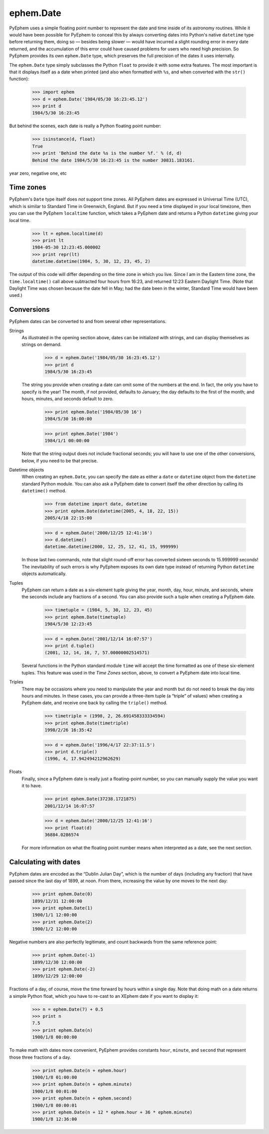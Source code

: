 
ephem.Date
==========

PyEphem uses a simple floating point number
to represent the date and time inside of its astronomy routines.
While it would have been possible for PyEphem to conceal this
by always converting dates into Python's native ``datetime`` type
before returning them,
doing so — besides being slower —
would have incurred a slight rounding error in every date returned,
and the accumulation of this error could have caused problems
for users who need high precision.
So PyEphem provides its own ``ephem.Date`` type,
which preserves the full precision of the dates it uses internally.

The ``ephem.Date`` type simply subclasses the Python ``float``
to provide it with some extra features.
The most important is that it displays itself as a date when printed
(and also when formatted with ``%s``,
and when converted with the ``str()`` function):

    >>> import ephem
    >>> d = ephem.Date('1984/05/30 16:23:45.12')
    >>> print d
    1984/5/30 16:23:45

But behind the scenes,
each date is really a Python floating point number:

    >>> isinstance(d, float)
    True
    >>> print 'Behind the date %s is the number %f.' % (d, d)
    Behind the date 1984/5/30 16:23:45 is the number 30831.183161.

year zero, negative one, etc

Time zones
----------

PyEphem's ``Date`` type itself does *not* support time zones.
All PyEphem dates are expressed in Universal Time (UTC),
which is similar to Standard Time in Greenwich, England.
But if you need a time displayed in your local timezone,
then you can use the PyEphem ``localtime`` function,
which takes a PyEphem date
and returns a Python ``datetime`` giving your local time.

    >>> lt = ephem.localtime(d)
    >>> print lt
    1984-05-30 12:23:45.000002
    >>> print repr(lt)
    datetime.datetime(1984, 5, 30, 12, 23, 45, 2)

The output of this code will differ
depending on the time zone in which you live.
Since I am in the Eastern time zone,
the ``time.localtime()`` call above
subtracted four hours from 16:23,
and returned 12:23 Eastern Daylight Time.
(Note that Daylight Time was chosen because the date fell in May;
had the date been in the winter, Standard Time would have been used.)

Conversions
-----------

PyEphem dates can be converted to and from
several other representations.

Strings
  As illustrated in the opening section above,
  dates can be initialized with strings,
  and can display themselves as strings on demand.

    >>> d = ephem.Date('1984/05/30 16:23:45.12')
    >>> print d
    1984/5/30 16:23:45

  The string you provide when creating a date
  can omit some of the numbers at the end.
  In fact, the only you have to specify is the year!
  The month, if not provided, defaults to January;
  the day defaults to the first of the month;
  and hours, minutes, and seconds default to zero.

    >>> print ephem.Date('1984/05/30 16')
    1984/5/30 16:00:00

    >>> print ephem.Date('1984')
    1984/1/1 00:00:00

  Note that the string output does not include fractional seconds;
  you will have to use one of the other conversions, below,
  if you need to be that precise.

Datetime objects
  When creating an ``ephem.Date``,
  you can specify the date
  as either a ``date`` or ``datetime`` object
  from the ``datetime`` standard Python module.
  You can also ask a PyEphem date to convert itself the other direction
  by calling its ``datetime()`` method.

    >>> from datetime import date, datetime
    >>> print ephem.Date(datetime(2005, 4, 18, 22, 15))
    2005/4/18 22:15:00

    >>> d = ephem.Date('2000/12/25 12:41:16')
    >>> d.datetime()
    datetime.datetime(2000, 12, 25, 12, 41, 15, 999999)

  In those last two commands,
  note that slight round-off error has converted sixteen seconds
  to 15.999999 seconds!
  The inevitability of such errors
  is why PyEphem exposes its own date type
  instead of returning Python ``datetime`` objects automatically.

Tuples
  PyEphem can return a date as a six-element tuple
  giving the year, month, day, hour, minute, and seconds,
  where the seconds include any fractions of a second.
  You can also provide such a tuple when creating a PyEphem date.

    >>> timetuple = (1984, 5, 30, 12, 23, 45)
    >>> print ephem.Date(timetuple)
    1984/5/30 12:23:45

    >>> d = ephem.Date('2001/12/14 16:07:57')
    >>> print d.tuple()
    (2001, 12, 14, 16, 7, 57.00000002514571)

  Several functions in the Python standard module ``time``
  will accept the time formatted as one of these six-element tuples.
  This feature was used in the *Time Zones* section, above,
  to convert a PyEphem date into local time.

Triples
  There may be occasions where you need to manipulate the year and month
  but do not need to break the day into hours and minutes.
  In these cases,
  you can provide a three-item tuple (a “triple” of values)
  when creating a PyEphem date,
  and receive one back by calling the ``triple()`` method.

    >>> timetriple = (1998, 2, 26.691458333334594)
    >>> print ephem.Date(timetriple)
    1998/2/26 16:35:42

    >>> d = ephem.Date('1996/4/17 22:37:11.5')
    >>> print d.triple()
    (1996, 4, 17.942494212962629)

Floats
  Finally,
  since a PyEphem date is really just a floating-point number,
  so you can manually supply the value you want it to have.

    >>> print ephem.Date(37238.1721875)
    2001/12/14 16:07:57

    >>> d = ephem.Date('2000/12/25 12:41:16')
    >>> print float(d)
    36884.0286574

  For more information on what the floating point number means
  when interpreted as a date,
  see the next section.

Calculating with dates
----------------------

PyEphem dates are encoded as the “Dublin Julian Day”,
which is the number of days (including any fraction)
that have passed since the last day of 1899, at noon.
From there, increasing the value by one moves to the next day: 

    >>> print ephem.Date(0)
    1899/12/31 12:00:00
    >>> print ephem.Date(1)
    1900/1/1 12:00:00
    >>> print ephem.Date(2)
    1900/1/2 12:00:00

Negative numbers are also perfectly legitimate,
and count backwards from the same reference point:

    >>> print ephem.Date(-1)
    1899/12/30 12:00:00
    >>> print ephem.Date(-2)
    1899/12/29 12:00:00

Fractions of a day, of course,
move the time forward by hours within a single day.
Note that doing math on a date returns a simple Python float,
which you have to re-cast to an XEphem date
if you want to display it:

    >>> n = ephem.Date(7) + 0.5
    >>> print n
    7.5
    >>> print ephem.Date(n)
    1900/1/8 00:00:00

To make math with dates more convenient,
PyEphem provides constants ``hour``, ``minute``, and ``second``
that represent those three fractions of a day.

    >>> print ephem.Date(n + ephem.hour)
    1900/1/8 01:00:00
    >>> print ephem.Date(n + ephem.minute)
    1900/1/8 00:01:00
    >>> print ephem.Date(n + ephem.second)
    1900/1/8 00:00:01
    >>> print ephem.Date(n + 12 * ephem.hour + 36 * ephem.minute)
    1900/1/8 12:36:00
